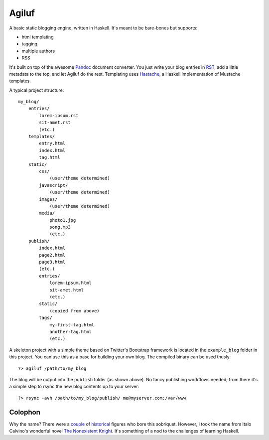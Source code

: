 =======
Agiluf
=======

A basic static blogging engine, written in Haskell. It's meant to be bare-bones but supports:

* html templating
* tagging
* multiple authors
* RSS

It's built on top of the awesome `Pandoc <http://johnmacfarlane.net/pandoc/>`_ document converter. You just write your blog entries in `RST <http://docutils.sourceforge.net/docs/ref/rst/introduction.html>`_, add a little metadata to the top, and let Agiluf do the rest. Templating uses `Hastache <https://github.com/lymar/hastache>`_, a Haskell implementation of Mustache templates.


A typical project structure::

    my_blog/
        entries/
            lorem-ipsum.rst
            sit-amet.rst
            (etc.)
        templates/
            entry.html
            index.html
            tag.html
        static/
            css/
                (user/theme determined)
            javascript/
                (user/theme determined)
            images/
                (user/theme determined)
            media/
                photo1.jpg
                song.mp3
                (etc.)
        publish/
            index.html
            page2.html
            page3.html
            (etc.)
            entries/
                lorem-ipsum.html
                sit-amet.html
                (etc.)
            static/
                (copied from above)
            tags/
                my-first-tag.html
                another-tag.html
                (etc.)


A skeleton project with a simple theme based on Twitter's Bootstrap framework is located in the ``example_blog`` folder in this project. You can use this as a base for building your own blog. The compiled binary can be used thusly::

    ?> agiluf /path/to/my_blog

The blog will be output into the ``publish`` folder (as shown above). No fancy publishing workflows needed; from there it's a simple step to rsync the new blog contents up to your server::

    ?> rsync -avh /path/to/my_blog/publish/ me@myserver.com:/var/www



Colophon
--------

Why the name? There were a `couple <http://en.wikipedia.org/wiki/Agilulf>`_ of `historical <http://en.wikipedia.org/wiki/Agilulf_(Bishop_of_Metz)>`_ figures who bore this sobriquet. However, I took the name from Italo Calvino's wonderful novel `The Nonexistent Knight <http://en.wikipedia.org/wiki/The_Nonexistent_Knight>`_. It's something of a nod to the challenges of learning Haskell.
